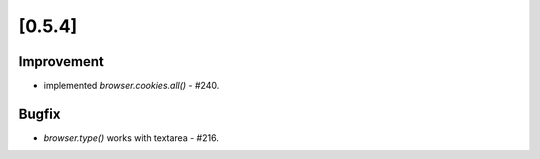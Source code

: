 .. Copyright 2013 splinter authors. All rights reserved.
   Use of this source code is governed by a BSD-style
   license that can be found in the LICENSE file.

.. meta::
    :description: New splinter features on version 0.5.4.
    :keywords: splinter 0.5.4, python, news, documentation, tutorial, web application

[0.5.4]
=======

Improvement
-----------

* implemented `browser.cookies.all()` - #240.

Bugfix
------

* `browser.type()` works with textarea - #216.
